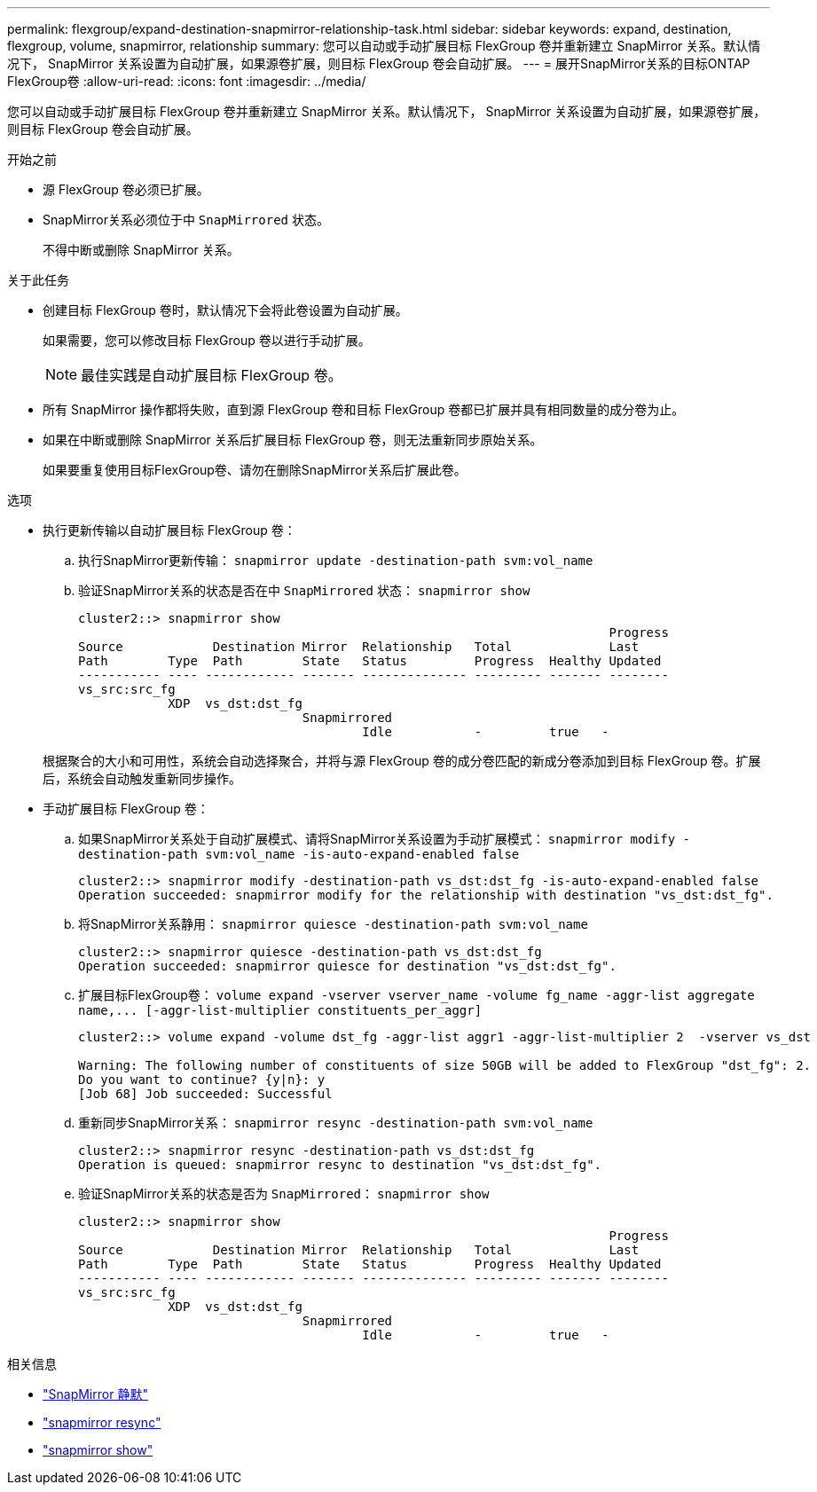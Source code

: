 ---
permalink: flexgroup/expand-destination-snapmirror-relationship-task.html 
sidebar: sidebar 
keywords: expand, destination, flexgroup, volume, snapmirror, relationship 
summary: 您可以自动或手动扩展目标 FlexGroup 卷并重新建立 SnapMirror 关系。默认情况下， SnapMirror 关系设置为自动扩展，如果源卷扩展，则目标 FlexGroup 卷会自动扩展。 
---
= 展开SnapMirror关系的目标ONTAP FlexGroup卷
:allow-uri-read: 
:icons: font
:imagesdir: ../media/


[role="lead"]
您可以自动或手动扩展目标 FlexGroup 卷并重新建立 SnapMirror 关系。默认情况下， SnapMirror 关系设置为自动扩展，如果源卷扩展，则目标 FlexGroup 卷会自动扩展。

.开始之前
* 源 FlexGroup 卷必须已扩展。
* SnapMirror关系必须位于中 `SnapMirrored` 状态。
+
不得中断或删除 SnapMirror 关系。



.关于此任务
* 创建目标 FlexGroup 卷时，默认情况下会将此卷设置为自动扩展。
+
如果需要，您可以修改目标 FlexGroup 卷以进行手动扩展。

+
[NOTE]
====
最佳实践是自动扩展目标 FlexGroup 卷。

====
* 所有 SnapMirror 操作都将失败，直到源 FlexGroup 卷和目标 FlexGroup 卷都已扩展并具有相同数量的成分卷为止。
* 如果在中断或删除 SnapMirror 关系后扩展目标 FlexGroup 卷，则无法重新同步原始关系。
+
如果要重复使用目标FlexGroup卷、请勿在删除SnapMirror关系后扩展此卷。



.选项
* 执行更新传输以自动扩展目标 FlexGroup 卷：
+
.. 执行SnapMirror更新传输： `snapmirror update -destination-path svm:vol_name`
.. 验证SnapMirror关系的状态是否在中 `SnapMirrored` 状态： `snapmirror show`
+
[listing]
----
cluster2::> snapmirror show
                                                                       Progress
Source            Destination Mirror  Relationship   Total             Last
Path        Type  Path        State   Status         Progress  Healthy Updated
----------- ---- ------------ ------- -------------- --------- ------- --------
vs_src:src_fg
            XDP  vs_dst:dst_fg
                              Snapmirrored
                                      Idle           -         true   -
----


+
根据聚合的大小和可用性，系统会自动选择聚合，并将与源 FlexGroup 卷的成分卷匹配的新成分卷添加到目标 FlexGroup 卷。扩展后，系统会自动触发重新同步操作。

* 手动扩展目标 FlexGroup 卷：
+
.. 如果SnapMirror关系处于自动扩展模式、请将SnapMirror关系设置为手动扩展模式： `snapmirror modify -destination-path svm:vol_name -is-auto-expand-enabled false`
+
[listing]
----
cluster2::> snapmirror modify -destination-path vs_dst:dst_fg -is-auto-expand-enabled false
Operation succeeded: snapmirror modify for the relationship with destination "vs_dst:dst_fg".
----
.. 将SnapMirror关系静用： `snapmirror quiesce -destination-path svm:vol_name`
+
[listing]
----
cluster2::> snapmirror quiesce -destination-path vs_dst:dst_fg
Operation succeeded: snapmirror quiesce for destination "vs_dst:dst_fg".
----
.. 扩展目标FlexGroup卷： `+volume expand -vserver vserver_name -volume fg_name -aggr-list aggregate name,... [-aggr-list-multiplier constituents_per_aggr]+`
+
[listing]
----
cluster2::> volume expand -volume dst_fg -aggr-list aggr1 -aggr-list-multiplier 2  -vserver vs_dst

Warning: The following number of constituents of size 50GB will be added to FlexGroup "dst_fg": 2.
Do you want to continue? {y|n}: y
[Job 68] Job succeeded: Successful
----
.. 重新同步SnapMirror关系： `snapmirror resync -destination-path svm:vol_name`
+
[listing]
----
cluster2::> snapmirror resync -destination-path vs_dst:dst_fg
Operation is queued: snapmirror resync to destination "vs_dst:dst_fg".
----
.. 验证SnapMirror关系的状态是否为 `SnapMirrored`： `snapmirror show`
+
[listing]
----
cluster2::> snapmirror show
                                                                       Progress
Source            Destination Mirror  Relationship   Total             Last
Path        Type  Path        State   Status         Progress  Healthy Updated
----------- ---- ------------ ------- -------------- --------- ------- --------
vs_src:src_fg
            XDP  vs_dst:dst_fg
                              Snapmirrored
                                      Idle           -         true   -
----




.相关信息
* link:https://docs.netapp.com/us-en/ontap-cli/snapmirror-quiesce.html["SnapMirror 静默"^]
* link:https://docs.netapp.com/us-en/ontap-cli/snapmirror-resync.html["snapmirror resync"^]
* link:https://docs.netapp.com/us-en/ontap-cli/snapmirror-show.html["snapmirror show"^]


